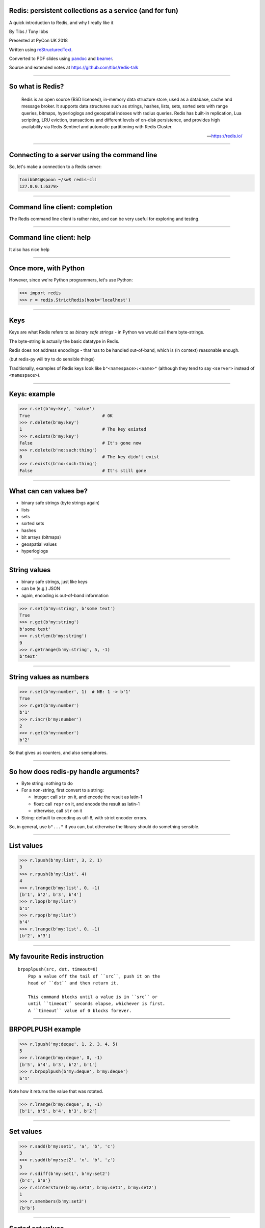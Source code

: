 .. ========================================================
.. Redis: persistent collections as a service (and for fun)
.. ========================================================


Redis: persistent collections as a service (and for fun)
--------------------------------------------------------

A quick introduction to Redis, and why I really like it


By Tibs / Tony Ibbs

Presented at PyCon UK 2018

Written using reStructuredText_.

Converted to PDF slides using pandoc_ and beamer_.

Source and extended notes at https://github.com/tibs/redis-talk

.. _reStructuredText: http://docutils.sourceforge.net/docs/ref/rst/restructuredtext.html
.. _pandoc: https://pandoc.org
.. _beamer: https://github.com/josephwright/beamer

----

So what is Redis?
-----------------

    Redis is an open source (BSD licensed), in-memory data structure store,
    used as a database, cache and message broker. It supports data structures
    such as strings, hashes, lists, sets, sorted sets with range queries,
    bitmaps, hyperloglogs and geospatial indexes with radius queries. Redis
    has built-in replication, Lua scripting, LRU eviction, transactions and
    different levels of on-disk persistence, and provides high availability
    via Redis Sentinel and automatic partitioning with Redis Cluster.

    --- https://redis.io/

----

Connecting to a server using the command line
---------------------------------------------

So, let's make a connection to a Redis server:

.. code:: sh

  tonibb01@spoon ~/sw$ redis-cli
  127.0.0.1:6379>

----

Command line client: completion
-------------------------------

The Redis command line client is rather nice, and can be very useful for
exploring and testing.

.. image:: images/redis_cli_with_completion.png

----

Command line client: help
-------------------------

It also has nice help

.. image:: images/redis_cli_help_for_hashes.png

----

Once more, with Python
----------------------

However, since we're Python programmers, let's use Python:

.. code:: python

  >>> import redis
  >>> r = redis.StrictRedis(host='localhost')


------

Keys
----
Keys are what Redis refers to as *binary safe strings* - in Python we would
call them byte-strings.

The byte-string is actually the basic datatype in Redis.

Redis does not address encodings - that has to be handled out-of-band, which
is (in context) reasonable enough.

(but redis-py will try to do sensible things)

Traditionally, examples of Redis keys look like ``b"<namespace>:<name>"``
(although they tend to say ``<server>`` instead of ``<namespace>``).

----

Keys: example
-------------

.. code:: python

  >>> r.set(b'my:key', 'value')
  True                            # OK
  >>> r.delete(b'my:key')
  1                               # The key existed
  >>> r.exists(b'my:key')
  False                           # It's gone now
  >>> r.delete(b'no:such:thing')
  0                               # The key didn't exist
  >>> r.exists(b'no:such:thing')
  False                           # It's still gone

----

What can can values be?
-----------------------

* binary safe strings (byte strings again)
* lists
* sets
* sorted sets
* hashes
* bit arrays (bitmaps)
* geospatial values
* hyperloglogs

----

String values
-------------

* binary safe strings, just like keys
* can be (e.g.) JSON
* again, encoding is out-of-band information

.. code:: python

  >>> r.set(b'my:string', b'some text')
  True
  >>> r.get(b'my:string')
  b'some text'
  >>> r.strlen(b'my:string')
  9
  >>> r.getrange(b'my:string', 5, -1)
  b'text'

----

String values as numbers
------------------------

.. code:: python

  >>> r.set(b'my:number', 1)  # NB: 1 -> b'1'
  True
  >>> r.get(b'my:number')
  b'1'
  >>> r.incr(b'my:number')
  2
  >>> r.get(b'my:number')
  b'2'

So that gives us counters, and also sempahores.

----

So how does redis-py handle arguments?
--------------------------------------

- Byte string: nothing to do

- For a non-string, first convert to a string:

  * integer: call ``str`` on it, and encode the result as latin-1
  * float: call ``repr`` on it, and encode the result as latin-1
  * otherwise, call ``str`` on it

- String: default to encoding as utf-8, with strict encoder errors.

So, in general, use ``b"..."`` if you can, but otherwise the library should do
something sensible.

----

List values
-----------

.. code:: python

        >>> r.lpush(b'my:list', 3, 2, 1)
        3
        >>> r.rpush(b'my:list', 4)
        4
        >>> r.lrange(b'my:list', 0, -1)
        [b'1', b'2', b'3', b'4']
        >>> r.lpop(b'my:list')
        b'1'
        >>> r.rpop(b'my:list')
        b'4'
        >>> r.lrange(b'my:list', 0, -1)
        [b'2', b'3']

----

My favourite Redis instruction
------------------------------

::

  brpoplpush(src, dst, timeout=0)
      Pop a value off the tail of ``src``, push it on the
      head of ``dst`` and then return it.

      This command blocks until a value is in ``src`` or
      until ``timeout`` seconds elapse, whichever is first.
      A ``timeout`` value of 0 blocks forever.

----

BRPOPLPUSH example
------------------

.. code:: python

  >>> r.lpush('my:deque', 1, 2, 3, 4, 5)
  5
  >>> r.lrange(b'my:deque', 0, -1)
  [b'5', b'4', b'3', b'2', b'1']
  >>> r.brpoplpush(b'my:deque', b'my:deque')
  b'1'

Note how it returns the value that was rotated.

.. code:: python

  >>> r.lrange(b'my:deque', 0, -1)
  [b'1', b'5', b'4', b'3', b'2']


----

Set values
----------

.. code:: python


        >>> r.sadd(b'my:set1', 'a', 'b', 'c')
        3
        >>> r.sadd(b'my:set2', 'x', 'b', 'z')
        3
        >>> r.sdiff(b'my:set1', b'my:set2')
        {b'c', b'a'}
        >>> r.sinterstore(b'my:set3', b'my:set1', b'my:set2')
        1
        >>> r.smembers(b'my:set3')
        {b'b'}

----

Sorted set values
-----------------

::

  <key> : <value> and <score>

* Done by adding a *score* (a floating point number) to each element.
* Scores do not *need* to be unique.
* Set is ordered by that score.

Can extract by value, by score, by range of scores (including positive and
negative infinity).

----

Sorted set values example
-------------------------

.. code:: python

  >>> r.zadd(b'my:zset', 0, 'a')
  1
  >>> r.zadd(b'my:zset', 1, 'b')
  1
  >>> r.zrange(b'my:zset', 0, -1)
  [b'a', b'b']
  >>> r.zrange(b'my:zset', 1, -1, withscores=True)
  [(b'b', 1.0)]

----

Hash values
-----------

::

  <key> : <field> : <value>

Just like the top-level ``<key> : <value>``.

This is as far down as it goes though.

----

Hash values example
-------------------

.. code:: python

  >>> r.hset(b'my:dict', b'k1', b'val1')
  1
  >>> r.hset(b'my:dict', b'k2', b'val2')
  1
  >>> r.hget(b'my:dict', b'k2')
  b'val2'
  >>> r.hget(b'my:dict', b'k3')
  >>> # i.e., result is None
  >>>
  >>> r.hkeys(b'my:dict')
  [b'k1', b'k2']
  >>> r.hgetall(b'my:dict')
  {b'k1': b'val1', b'k2': b'val2'}

----

My one grumble about redis-py
-----------------------------

Redis says ``PING``:

  Returns PONG if no argument is provided, otherwise return a copy of the
  argument as a bulk.

.. code:: sh

  redis> PING
  "PONG"
  redis> PING "hello world"
  "hello world"

but redis-py doesn't work that way:

.. code:: python

  >>> r.ping()
  True
  >>> r.ping('Hello world')
  Traceback (most recent call last):
    File "<stdin>", line 1, in <module>
  TypeError: ping() takes 1 positional argument but 2 were given

----

The online documentation
------------------------

Is generally excellent.

It's mostly organised as articles introducing useful parts of Redis, and
specific pages for each of the individual commands.

The introductory tutorial `Introduction to Redis data types`_ is rather good.

.. _`Introduction to Redis data types`: https://redis.io/topics/data-types-intro

----

Commands overview
-----------------

.. image:: images/redis_webpage_commands_smaller.png

This is laid out rather nicely, and you can select to show just the commands
for a particular type of value or other topic ("Filter by group").

-----

Individual command documentation
--------------------------------

.. image:: images/redis_webpage_command_append_smaller.png


----

Unit Testing
------------

.. code:: python

  from fakeredis import FakeRedis

  def test_my_understanding_of_zadd():
      r = FakeStrictRedis(singleton=False)

      now_timestamp = datetime(2018, 4, 23, 0, 0, 0).now()

      r.zadd(b'timeout', now_timestamp, b'text')

      assert r.zrange(b'timeout', 0, -1, withscores=True) \
          == [(b'text', now_timestamp)]

----

Asyncio Redis
-------------

| For asyncio, I've been experimenting with aioredis_
| which provides an API very like redis-py, but with ``await`` in appropriate places.

.. _aioredis: https://github.com/aio-libs/aioredis


----

Asyncio Redis example
---------------------

.. code:: python

        import asyncio
        import aioredis

        async def set_key():
            redis = await aioredis.create_redis(
                'redis://localhost', loop=loop)
            await redis.set('my:key', 'value')
            val = await redis.get('my:key')
            print(val)
            redis.close()
            await redis.wait_closed()

        loop = asyncio.get_event_loop()
        loop.run_until_complete(set_key())

----

Async unit testing - wrap FakeRedis
-----------------------------------

.. code:: python

    from fakeredis import FakeRedis

    class JustEnoughAsyncRedis:

        def __init__(self, fake_redis=None, singleton=False):
            self.redis = FakeStrictRedis(singleton=False)

        async def brpoplpush(self, sourcekey, destkey,
                             timeout=0, encoding=_NOTSET):
            return self.redis.brpoplpush(sourcekey, destkey,
                                         timeout)

        # and so on (only *with* docstrings, please!)

----

The asyncio version of our earlier test is very similar

.. code:: python

  @pytest.mark.asyncio
  def test_my_understanding_of_zadd(event_loop):
      ar = JustEnoughAsyncRedis()

      now_timestamp = datetime(2018, 4, 23, 0, 0, 0).now()

      await ar.zadd(b'timeout', now_timestamp, b'text')

      assert await ar.zrange(b'timeout',
                             0, -1, withscores=True) \
          == [(b'text', now_timestamp)]

----

Fin
---

Written using reStructuredText_.

Converted to PDF slides using pandoc_ and beamer_.

Source and extended notes at https://github.com/tibs/redis-talk

.. vim: set filetype=rst tabstop=8 softtabstop=2 shiftwidth=2 expandtab:
